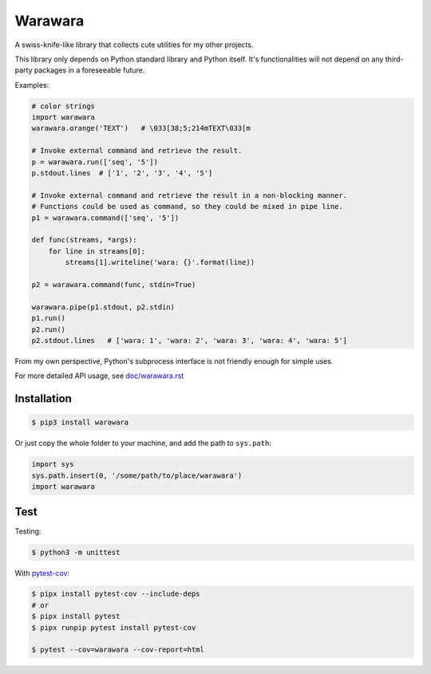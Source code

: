 ===============================================================================
Warawara
===============================================================================
A swiss-knife-like library that collects cute utilities for my other projects.

This library only depends on Python standard library and Python itself.
It's functionalities will not depend on any third-party packages in a foreseeable future.

Examples:

.. code:: python

  # color strings
  import warawara
  warawara.orange('TEXT')   # \033[38;5;214mTEXT\033[m

  # Invoke external command and retrieve the result.
  p = warawara.run(['seq', '5'])
  p.stdout.lines  # ['1', '2', '3', '4', '5']

  # Invoke external command and retrieve the result in a non-blocking manner.
  # Functions could be used as command, so they could be mixed in pipe line.
  p1 = warawara.command(['seq', '5'])

  def func(streams, *args):
      for line in streams[0]:
          streams[1].writeline('wara: {}'.format(line))

  p2 = warawara.command(func, stdin=True)

  warawara.pipe(p1.stdout, p2.stdin)
  p1.run()
  p2.run()
  p2.stdout.lines   # ['wara: 1', 'wara: 2', 'wara: 3', 'wara: 4', 'wara: 5']


From my own perspective, Python's subprocess interface is not friendly enough
for simple uses.


For more detailed API usage, see `doc/warawara.rst <doc/warawara.rst>`_


Installation
-----------------------------------------------------------------------------

.. code:: shell

  $ pip3 install warawara


Or just copy the whole folder to your machine, and add the path to ``sys.path``:

.. code:: python3

  import sys
  sys.path.insert(0, '/some/path/to/place/warawara')
  import warawara


Test
-----------------------------------------------------------------------------

Testing:

.. code:: shell

  $ python3 -m unittest

With `pytest-cov <https://pytest-cov.readthedocs.io/en/latest/>`_:

.. code:: shell

  $ pipx install pytest-cov --include-deps
  # or
  $ pipx install pytest
  $ pipx runpip pytest install pytest-cov

  $ pytest --cov=warawara --cov-report=html
